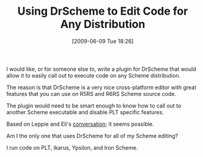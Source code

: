 #+POSTID: 3301
#+DATE: [2009-06-09 Tue 18:26]
#+OPTIONS: toc:nil num:nil todo:nil pri:nil tags:nil ^:nil TeX:nil
#+CATEGORY: Article
#+TAGS: Ide, PLT, Programming Language, Scheme
#+TITLE: Using DrScheme to Edit Code for Any Distribution

I would like, or for someone else to, write a plugin for DrScheme that would allow it to easily call out to execute code on any Scheme distribution.

The reason is that DrScheme is a very nice cross-platform editor with great features that you can use on R5RS and R6RS Scheme source code. 

The plugin would need to be smart enough to know how to call out to another Scheme executable and disable PLT specific features. 

Based on Leppie and Eli's [[http://ironscheme.codeplex.com/Thread/View.aspx?ThreadId=58838&ANCHOR#Post199547][conversation]]; it seems possible. 

Am I the only one that uses DrScheme for all of my Scheme editing?

I run code on PLT, Ikarus, Ypsilon, and Iron Scheme.



